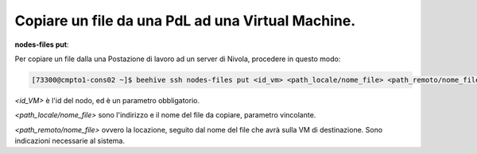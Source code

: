 .. _cpaas-copia-da:


Copiare un file da una PdL ad una Virtual Machine. 
##################################################


**nodes-files put**:

Per copiare un file dalla una Postazione di lavoro ad un server di Nivola, procedere in questo modo:

.. code-block:: bash

    [73300@cmpto1-cons02 ~]$ beehive ssh nodes-files put <id_vm> <path_locale/nome_file> <path_remoto/nome_file>


*<id_VM>* è l'id del nodo, ed è un parametro obbligatorio.

*<path_locale/nome_file>* sono l'indirizzo e il nome del file da copiare, parametro vincolante.

*<path_remoto/nome_file>* ovvero la locazione, seguito dal nome del file che avrà sulla VM di destinazione. Sono indicazioni necessarie al sistema.

